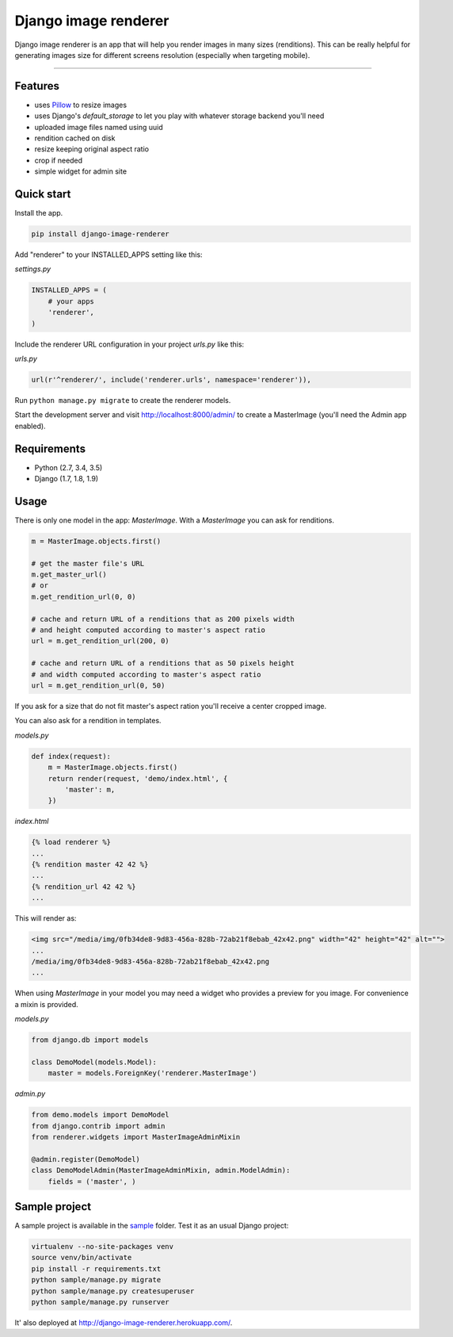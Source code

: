 Django image renderer
=====================

|Build Status| |Coverage| |PyPI Version|

Django image renderer is an app that will help you render images in many
sizes (renditions). This can be really helpful for generating images
size for different screens resolution (especially when targeting
mobile).

--------------

Features
--------

-  uses `Pillow <https://github.com/python-pillow/Pillow>`__ to resize
   images
-  uses Django's *default\_storage* to let you play with whatever
   storage backend you'll need
-  uploaded image files named using uuid
-  rendition cached on disk
-  resize keeping original aspect ratio
-  crop if needed
-  simple widget for admin site

Quick start
-----------

Install the app.

.. code:: sh

    pip install django-image-renderer

Add "renderer" to your INSTALLED\_APPS setting like this:

*settings.py*

.. code:: python

    INSTALLED_APPS = (
        # your apps
        'renderer',
    )

Include the renderer URL configuration in your project *urls.py* like
this:

*urls.py*

.. code:: python

    url(r'^renderer/', include('renderer.urls', namespace='renderer')),

Run ``python manage.py migrate`` to create the renderer models.

Start the development server and visit http://localhost:8000/admin/ to
create a MasterImage (you'll need the Admin app enabled).

Requirements
------------

-  Python (2.7, 3.4, 3.5)
-  Django (1.7, 1.8, 1.9)

Usage
-----

There is only one model in the app: *MasterImage*. With a *MasterImage*
you can ask for renditions.

.. code:: python

    m = MasterImage.objects.first()

    # get the master file's URL
    m.get_master_url()
    # or
    m.get_rendition_url(0, 0)

    # cache and return URL of a renditions that as 200 pixels width
    # and height computed according to master's aspect ratio
    url = m.get_rendition_url(200, 0)

    # cache and return URL of a renditions that as 50 pixels height
    # and width computed according to master's aspect ratio
    url = m.get_rendition_url(0, 50)

If you ask for a size that do not fit master's aspect ration you'll
receive a center cropped image.

You can also ask for a rendition in templates.

*models.py*

.. code:: python

    def index(request):
        m = MasterImage.objects.first()
        return render(request, 'demo/index.html', {
            'master': m,
        })

*index.html*

.. code:: html+django

    {% load renderer %}
    ...
    {% rendition master 42 42 %}
    ...
    {% rendition_url 42 42 %}
    ...

This will render as:

.. code:: html

    <img src="/media/img/0fb34de8-9d83-456a-828b-72ab21f8ebab_42x42.png" width="42" height="42" alt="">
    ...
    /media/img/0fb34de8-9d83-456a-828b-72ab21f8ebab_42x42.png
    ...

When using *MasterImage* in your model you may need a widget who
provides a preview for you image. For convenience a mixin is provided.

*models.py*

.. code:: python

    from django.db import models

    class DemoModel(models.Model):
        master = models.ForeignKey('renderer.MasterImage')

*admin.py*

.. code:: python

    from demo.models import DemoModel
    from django.contrib import admin
    from renderer.widgets import MasterImageAdminMixin

    @admin.register(DemoModel)
    class DemoModelAdmin(MasterImageAdminMixin, admin.ModelAdmin):
        fields = ('master', )

Sample project
--------------

A sample project is available in the
`sample <https://github.com/rouk1/django-image-renderer/tree/master/sample>`__
folder. Test it as an usual Django project:

.. code:: sh

    virtualenv --no-site-packages venv
    source venv/bin/activate
    pip install -r requirements.txt
    python sample/manage.py migrate
    python sample/manage.py createsuperuser
    python sample/manage.py runserver

It' also deployed at http://django-image-renderer.herokuapp.com/.

.. |Build Status| image:: https://travis-ci.org/rouk1/django-image-renderer.svg?branch=master
   :target: https://travis-ci.org/rouk1/django-image-renderer
.. |Coverage| image:: https://codecov.io/github/rouk1/django-image-renderer/coverage.svg?branch=master
   :target: https://codecov.io/github/rouk1/django-image-renderer?branch=master
.. |PyPI Version| image:: https://img.shields.io/pypi/v/django-image-renderer.svg
   :target: https://pypi.python.org/pypi/django-image-renderer



